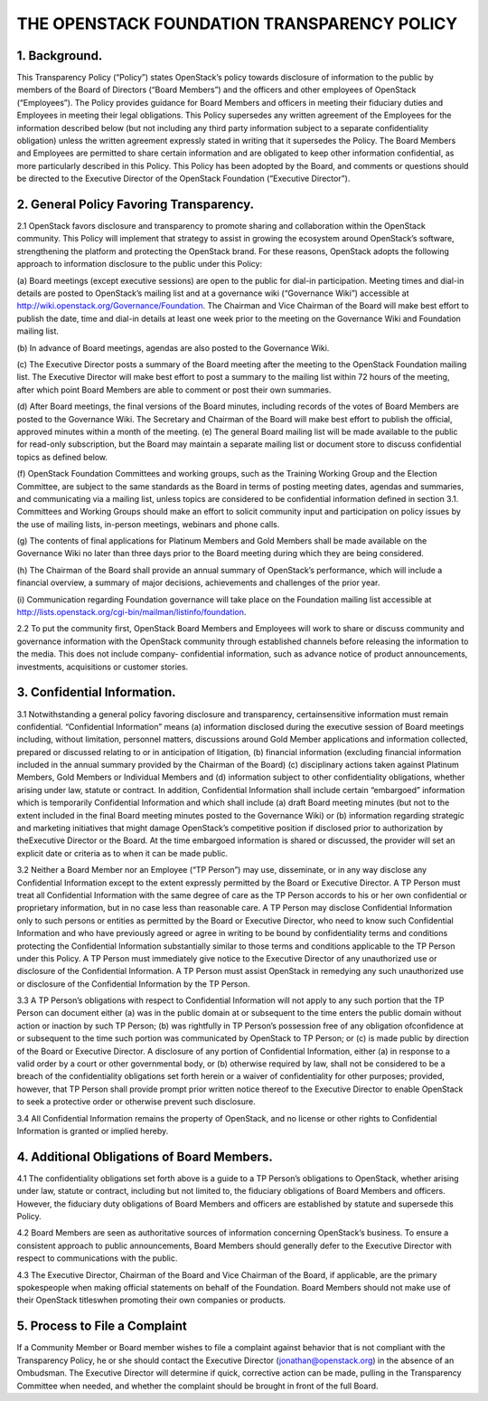 


THE OPENSTACK FOUNDATION TRANSPARENCY POLICY
============================================



1. Background.
--------------

This Transparency Policy (“Policy”) states OpenStack’s policy towards
disclosure of information to the public by members of the Board of
Directors (“Board Members”) and the officers and other employees of
OpenStack (“Employees”). The Policy provides guidance for Board
Members and officers in meeting their fiduciary duties and Employees
in meeting their legal obligations. This Policy supersedes any written
agreement of the Employees for the information described below (but
not including any third party information subject to a separate
confidentiality obligation) unless the written agreement expressly
stated in writing that it supersedes the Policy. The Board Members and
Employees are permitted to share certain information and are obligated
to keep other information confidential, as more particularly described
in this Policy. This Policy has been adopted by the Board, and
comments or questions should be directed to the Executive Director of
the OpenStack Foundation (“Executive Director”).



2. General Policy Favoring Transparency.
----------------------------------------

2.1 OpenStack favors disclosure and transparency to promote sharing
and collaboration within the OpenStack community. This Policy will
implement that strategy to assist in growing the ecosystem around
OpenStack’s software, strengthening the platform and protecting the
OpenStack brand. For these reasons, OpenStack adopts the following
approach to information disclosure to the public under this Policy:

(a) Board meetings (except executive sessions) are open to the public
for dial-in participation. Meeting times and dial-in details are
posted to OpenStack’s mailing list and at a governance wiki
(“Governance Wiki”) accessible at
`http://wiki.openstack.org/Governance/Foundation`_. The Chairman and
Vice Chairman of the Board will make best effort to publish the date,
time and dial-in details at least one week prior to the meeting on the
Governance Wiki and Foundation mailing list.

(b) In advance of Board meetings, agendas are also posted to the
Governance Wiki.

(c) The Executive Director posts a summary of the Board meeting after
the meeting to the OpenStack Foundation mailing list. The Executive
Director will make best effort to post a summary to the mailing list
within 72 hours of the meeting, after which point Board Members are
able to comment or post their own summaries.

(d) After Board meetings, the final versions of the Board minutes,
including records of the votes of Board Members are posted to the
Governance Wiki. The Secretary and Chairman of the Board will make
best effort to publish the official, approved minutes within a month
of the meeting.
(e) The general Board mailing list will be made available to the
public for read-only subscription, but the Board may maintain a
separate mailing list or document store to discuss confidential topics
as defined below.

(f) OpenStack Foundation Committees and working groups, such as the
Training Working Group and the Election Committee, are subject to the
same standards as the Board in terms of posting meeting dates, agendas
and summaries, and communicating via a mailing list, unless topics are
considered to be confidential information defined in section 3.1.
Committees and Working Groups should make an effort to solicit
community input and participation on policy issues by the use of
mailing lists, in-person meetings, webinars and phone calls.

(g) The contents of final applications for Platinum Members and Gold
Members shall be made available on the Governance Wiki no later than
three days prior to the Board meeting during which they are being
considered.

(h) The Chairman of the Board shall provide an annual summary of
OpenStack’s performance, which will include a financial overview, a
summary of major decisions, achievements and challenges of the prior
year.

(i) Communication regarding Foundation governance will take place on
the Foundation mailing list accessible at `http://lists.openstack.org/cgi-bin/mailman/listinfo/foundation`_.

2.2 To put the community first, OpenStack Board Members and Employees
will work to share or discuss community and governance information
with the OpenStack community through established channels before
releasing the information to the media. This does not include company-
confidential information, such as advance notice of product
announcements, investments, acquisitions or customer stories.



3. Confidential Information.
----------------------------

3.1 Notwithstanding a general policy favoring disclosure and
transparency, certainsensitive information must remain confidential.
“Confidential Information” means (a) information disclosed during the
executive session of Board meetings including, without limitation,
personnel matters, discussions around Gold Member applications and
information collected, prepared or discussed relating to or in
anticipation of litigation, (b) financial information (excluding
financial information included in the annual summary provided by the
Chairman of the Board) (c) disciplinary actions taken against Platinum
Members, Gold Members or Individual Members and (d) information
subject to other confidentiality obligations, whether arising under
law, statute or contract. In addition, Confidential Information shall
include certain “embargoed” information which is temporarily
Confidential Information and which shall include (a) draft Board
meeting minutes (but not to the extent included in the final Board
meeting minutes posted to the Governance Wiki) or (b) information
regarding strategic and marketing initiatives that might damage
OpenStack’s competitive position if disclosed prior to authorization
by theExecutive Director or the Board. At the time embargoed
information is shared or discussed, the provider will set an explicit
date or criteria as to when it can be made public.

3.2 Neither a Board Member nor an Employee (“TP Person”) may use,
disseminate, or in any way disclose any Confidential Information
except to the extent expressly permitted by the Board or Executive
Director. A TP Person must treat all Confidential Information with the
same degree of care as the TP Person accords to his or her own
confidential or proprietary information, but in no case less than
reasonable care. A TP Person may disclose Confidential Information
only to such persons or entities as permitted by the Board or
Executive Director, who need to know such Confidential Information and
who have previously agreed or agree in writing to be bound by
confidentiality terms and conditions protecting the Confidential
Information substantially similar to those terms and conditions
applicable to the TP Person under this Policy. A TP Person must
immediately give notice to the Executive Director of any unauthorized
use or disclosure of the Confidential Information. A TP Person must
assist OpenStack in remedying any such unauthorized use or disclosure
of the Confidential Information by the TP Person.

3.3 A TP Person’s obligations with respect to Confidential Information
will not apply to any such portion that the TP Person can document
either (a) was in the public domain at or subsequent to the time
enters the public domain without action or inaction by such TP Person;
(b) was rightfully in TP Person’s possession free of any obligation
ofconfidence at or subsequent to the time such portion was
communicated by OpenStack to TP Person; or (c) is made public by
direction of the Board or Executive Director. A disclosure of any
portion of Confidential Information, either (a) in response to a valid
order by a court or other governmental body, or (b) otherwise required
by law, shall not be considered to be a breach of the confidentiality
obligations set forth herein or a waiver of confidentiality for other
purposes; provided, however, that TP Person shall provide prompt prior
written notice thereof to the Executive Director to enable OpenStack
to seek a protective order or otherwise prevent such disclosure.

3.4 All Confidential Information remains the property of OpenStack,
and no license or other rights to Confidential Information is granted
or implied hereby.



4. Additional Obligations of Board Members.
-------------------------------------------

4.1 The confidentiality obligations set forth above is a guide to a TP
Person’s obligations to OpenStack, whether arising under law, statute
or contract, including but not limited to, the fiduciary obligations
of Board Members and officers. However, the fiduciary duty obligations
of Board Members and officers are established by statute and supersede
this Policy.

4.2 Board Members are seen as authoritative sources of information
concerning OpenStack’s business. To ensure a consistent approach to
public announcements, Board Members should generally defer to the
Executive Director with respect to communications with the public.

4.3 The Executive Director, Chairman of the Board and Vice Chairman of
the Board, if applicable, are the primary spokespeople when making
official statements on behalf of the Foundation. Board Members should
not make use of their OpenStack titleswhen promoting their own
companies or products.



5. Process to File a Complaint
------------------------------

If a Community Member or Board member wishes to file a complaint
against behavior that is not compliant with the Transparency Policy,
he or she should contact the Executive Director
(jonathan@openstack.org) in the absence of an Ombudsman. The Executive
Director will determine if quick, corrective action can be made,
pulling in the Transparency Committee when needed, and whether the
complaint should be brought in front of the full Board.

.. _http://wiki.openstack.org/Governance/Foundation: http://wiki.openstack.org/Governance/Foundation
.. _http://lists.openstack.org/cgi-bin/mailman/listinfo/foundation: http://lists.openstack.org/cgi-bin/mailman/listinfo/foundation


